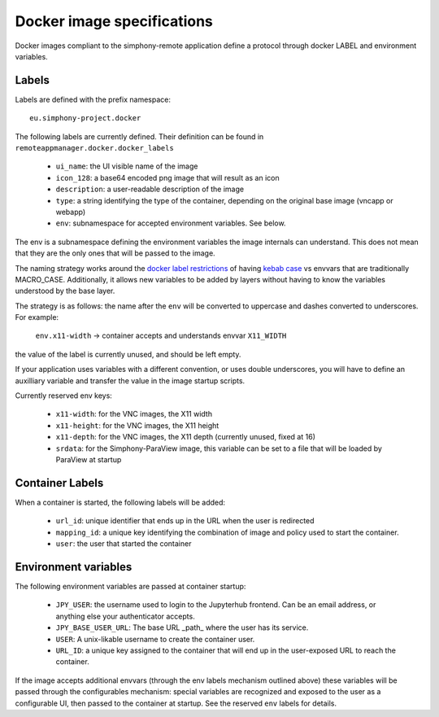Docker image specifications
^^^^^^^^^^^^^^^^^^^^^^^^^^^

Docker images compliant to the simphony-remote application define a protocol
through docker LABEL and environment variables.

Labels
''''''

Labels are defined with the prefix namespace::

    eu.simphony-project.docker

The following labels are currently defined.
Their definition can be found in ``remoteappmanager.docker.docker_labels``

    - ``ui_name``: the UI visible name of the image
    - ``icon_128``: a base64 encoded png image that will result as an icon
    - ``description``: a user-readable description of the image
    - ``type``: a string identifying the type of the container, depending on
      the original base image (vncapp or webapp)
    - ``env``: subnamespace for accepted environment variables. See below.

The env is a subnamespace defining the environment variables the image internals
can understand.  This does not mean that they are the only ones that will be
passed to the image.

The naming strategy works around the `docker label restrictions
<https://docs.docker.com/engine/userguide/labels-custom-metadata/#/label-keys-namespaces>`_
of having `kebab case <http://c2.com/cgi/wiki?KebabCase>`_ vs envvars that are
traditionally MACRO_CASE. Additionally, it allows new variables to be added
by layers without having to know the variables understood by the base layer.

The strategy is as follows: the name after the ``env`` will be converted to uppercase
and dashes converted to underscores. For example:

   ``env.x11-width`` -> container accepts and understands envvar ``X11_WIDTH``

the value of the label is currently unused, and should be left empty.

If your application uses variables with a different convention, or uses double underscores,
you will have to define an auxilliary variable and transfer the value in the image
startup scripts.

Currently reserved env keys:

    - ``x11-width``: for the VNC images, the X11 width
    - ``x11-height``: for the VNC images, the X11 height
    - ``x11-depth``: for the VNC images, the X11 depth (currently unused, fixed at 16)
    - ``srdata``: for the Simphony-ParaView image, this variable can be set to a file that
      will be loaded by ParaView at startup

Container Labels
''''''''''''''''

When a container is started, the following labels will be added:

    - ``url_id``: unique identifier that ends up in the URL when the
      user is redirected
    - ``mapping_id``: a unique key identifying the combination of image
      and policy used to start the container.
    - ``user``: the user that started the container

Environment variables
'''''''''''''''''''''

The following environment variables are passed at container startup:

    - ``JPY_USER``: the username used to login to the Jupyterhub frontend.
      Can be an email address, or anything else your authenticator accepts.
    - ``JPY_BASE_USER_URL``: The base URL _path_ where the user has its service.
    - ``USER``: A unix-likable username to create the container user.
    - ``URL_ID``: a unique key assigned to the container that will end up in
      the user-exposed URL to reach the container.

If the image accepts additional envvars (through the env labels mechanism outlined above)
these variables will be passed through the configurables mechanism: special variables
are recognized and exposed to the user as a configurable UI, then passed to the container
at startup. See the reserved ``env`` labels for details.
